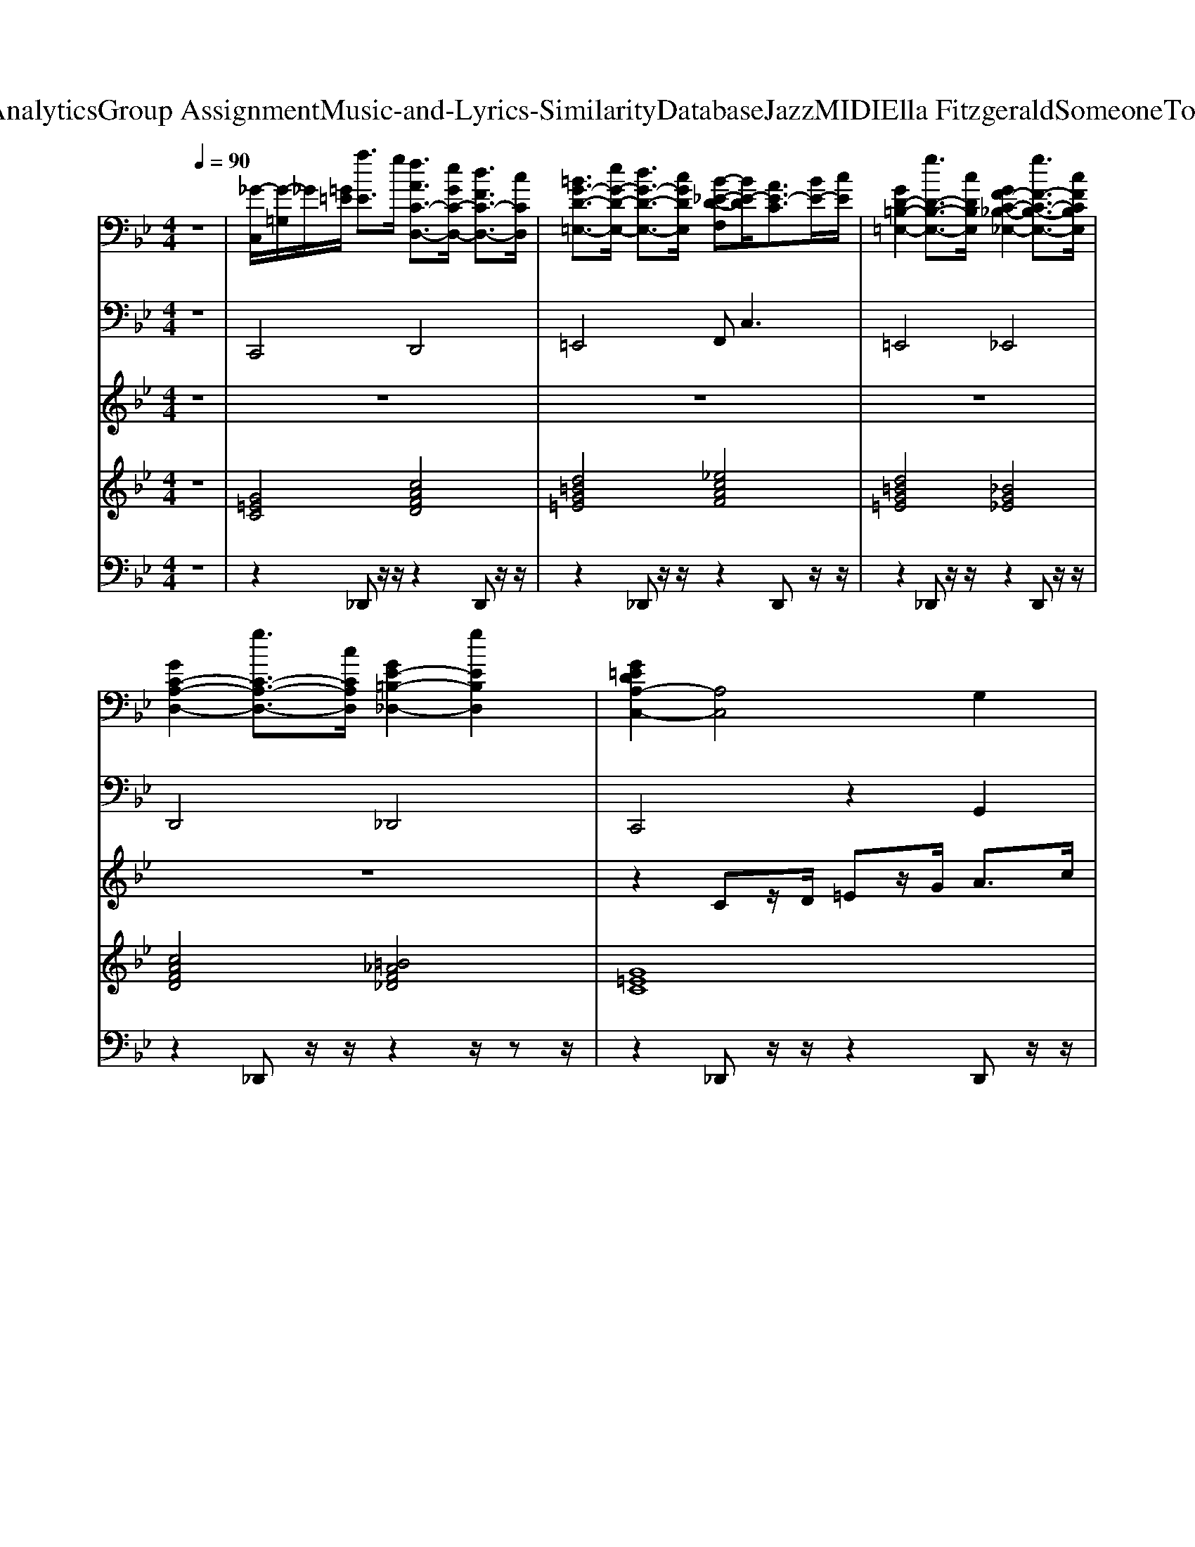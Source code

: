 X: 1
T: from D:\TCD\Text Analytics\Group Assignment\Music-and-Lyrics-Similarity\Database\Jazz\MIDI\Ella Fitzgerald\SomeoneToWatchOverMe.mid
M: 4/4
L: 1/8
Q:1/4=90
% Last note suggests unknown mode tune
K:Bb % 2 flats
V:1
%%clef bass
%%MIDI program 0
z8| \
[_G-C,]/2[G-=G,]/2_G/2[=G=E]/2 [aE]3/2g/2 [fAC-D,-]3/2[eGC-D,-]/2 [dFC-D,-]3/2[cCD,]/2| \
[=BG-D-=E,-]3/2[eG-D-E,-]/2 [dG-D-E,-]3/2[cGDE,]/2 [B-_E-D-F,][BE-D]/2[AE-C]3/2[BE-]/2[cE]/2| \
[GD-=B,-=E,-]2 [gD-B,-E,-]3/2[cDB,E,]/2 [GF-C-_B,-_E,-]2 [gF-C-B,-E,-]3/2[cFCB,E,]/2|
[GC-A,-D,-]2 [gC-A,-D,-]3/2[cCA,D,]/2 [GE-=B,-_D,-]2 [gEB,D,]2| \
[G=EDA,-C,-]2 [A,C,]4 G,2| \
[A-D_G,-]2 [ADG,]2 [_A-D-F,-]2 [A-D=B,F,-]/2[AF,-]F,/2| \
[C=E,-]2 [CE,]2 [_G-C_E,-]2 [GCE,]2|
[=B,D,-]2 [B,D,]2 [=E-_B,_D,-][E-G,D,-]/2[EB,D,-]/2 D,2| \
[FDCD,]2 [FCD,,]2 [C=E,,]2 [CF,,]2| \
[C-=E,-_G,,-]/2[A-C-E,G,,-]3/2 [A-CE,-G,,-]3/2[AE,G,,]/2 [CA,F,-=G,,-]2 [D=B,F,G,,]2| \
[=E-A,G,-C,-]2 [E-A,G,C,]2 [E-A,D,-]2 [EA,D,]2|
[D=B,=E,]2 [_D_B,_E,]2 [=ECA,=D,]2 [F=B,_A,_D,]2| \
[=EA,G,-C,-]2 [A,G,C,]2 [G,C,-]2 [G,C,]2| \
[AD_G,-]2 [DG,]2 [_ADF,-]2 [=B,F,-]/2F,3/2| \
[G-C=E,-]2 [GCE,]2 [_G-C_E,-]2 [GCE,]2|
[G-F-=B,D,-]2 [GFB,D,]2 [=E-_B,_D,-][E-G,D,-]/2[EB,D,-]/2 D,2| \
[FDCA,D,]2 [FCD,,]2 [C=E,,]2 [DCF,,]2| \
[_G-=E,G,,-]2 [GE,G,,]2 [A,F,-=G,,-]2 [=B,F,G,,]2| \
[G,-C,-]2 [AG,-C,-]3/2[dG,-C,-]/2 [=B-G,C,-]2 [BG,C,]2|
[A,G,C,]2 [=B,_A,F,]2 [CG,=E,]2 [EDG,E,C,]2| \
[_A=EF,,-][=A-F-F,,] [A-F-C,]/2[A-F-D,]/2[A-F-F,]/2[A-F-A,]/2 [AFC]2 [_AEC,-]C,| \
[AFF,,]2 [A-F-A,F,]2 [AFC,]2 [A,F,]2| \
[_AFF,,]2 [A-F-C,]/2[A-F-D,]/2[A-F-]/2[A-F-A,]/2 [AFC]2 [_GC=A,E,]2|
[GC-G,-=E,-][G-CG,E,] [G-C]2 [GE-D-C,]2 [AEDG,]2| \
[A-=E-_G,,]2 [A-E-E,][AEA,] [_ECA,-=B,,-]2 [AA,B,,]2| \
[_A-D-=E,]2 [A-D-A,]2 [ADE,,]2 [DCE,]2| \
[_D-=B,-G,A,,-]2 [D-B,-G,A,,-]4 [DB,G,A,,]2|
[_G-=E-C-A,D,-]2 [GECA,-D,-]/2[A,D,]3/2 [EF,=G,,-]2 [_EF,G,,]2| \
[=E-DA,-G,-C,-]3[E=B,A,G,-C,-] [A,G,C,-]2 [G,C,]2| \
[A-D_G,][AD-] D2 [FD-F,-][DF,] z/2=B,/2_A,/2F,/2| \
[=E-CE,-]2 [ECE,]2 [_GC_E,-]2 [CE,]2|
[=B,D,-]2 [B,D,]2 [=E-_B,_D,-]2 [EB,D,]2| \
[FDCD,]2 [FCD,,]2 [C=E,,]2 [DCF,,]2| \
[C-=E,_G,,-]2 [CE,-G,,-]3/2[E,G,,]/2 [A,F,=G,,-]2 [=B,F,G,,]2| \
[A,G,-=E,-C,-]2 [A,G,E,C,]2 [CA,-D,-]2 [CA,D,]2|
[GD=B,=E,]2 [G_D_B,_E,]2 [GCA,=D,]2 [GFC_D,]2| \
[=EDA,G,C,-]2 [A,C,]2 G,2 C,2| \
[D_G,-]2 [DG,]2 [D=B,-F,-]2 [DB,F,]2| \
[C=E,-]2 [CE,]2 [C_E,-]2 [CE,]2|
[=B,D,-]2 [B,D,]2 [_B,_D,-]2 [B,D,]2| \
[CA,-D,-]2 [CA,D,]2 [C=E,]2 [CF,]2| \
[C_G,-]2 [CG,-]G, [=B,F,-]2 [B,F,]2| \
[=E-D-C]2 [EDC,]2 [CD,]2 [A,D,-]/2D,3/2|
[D=E,]2 [_D_E,]2 [C=D,]2 [C_D,]2| \
[A,G,C,-]2 [A,C,]2 [=BG,-C,-][dG,C,-] [=eA,-C,-][gA,C,]| \
[ad_G,]2 [dD-]/2D3/2 [DF,-]2 [DF,]2| \
[GC=E,-]2 [DE,]2 [_eD-E,-][D-E,-]/2[_g-DE,-]/2 [gD-E,-]/2[eD-E,-][DE,]/2|
[=B,D,-]2 [B,D,]2 [_B,_D,-]2 [B,D,]2| \
[aCA,D,]2 [cCD,]2 [cC]2 [dcCF,]2| \
[cC_G,-]2 [CG,]2 [=B,F,-]2 [B,F,]2| \
[=E-D-C]2 [EDC,-]/2C,3/2 [CD,-]2 D,2|
[B,F,-]2 [B,F,]2 [B,=E,-C,-]2 [B,E,C,]2| \
[_A=EF,,-][=A-F-F,,] [A-F-C,]/2[A-F-D,]/2[A-F-F,]/2[A-F-A,]/2 [AFC]2 [_AEC,-]C,| \
[AFF,,]2 [A-F-A,F,]2 [AFC,]2 [A,F,]2| \
[_AFF,,]2 [A-F-C,]/2[A-F-D,]/2[A-F-]/2[A-F-A,]/2 [AFC]2 [_GC=A,E,]2|
[GC-G,-=E,-][G-CG,E,] [G-C]2 [GE-D-C,]2 [EDG,]2| \
[A-=E-_G,,]2 [A-E-E,][AEA,] [_ECA,-=B,,-]2 [A,B,,]2| \
[_A-D-=E,]2 [A-D-A,]2 [ADE,,]2 [DCE,]2| \
[_D-=B,-G,A,,-]2 [D-B,-G,A,,-]4 [DB,G,A,,]2|
[_G-=E-C-A,D,-]2 [GECA,-D,-]/2[A,D,]3/2 [EF,=G,,-]2 [_EF,G,,]2| \
[=E-DA,-G,-C,-]3[E=B,A,G,-C,-] [A,G,C,-]2 [G,C,]2| \
[A-D_G,][AD-] [AD]2 [FD-F,-][DF,] z/2=B,/2_A,/2F,/2| \
[=E-CE,-]2 [ECE,]2 [_GC_E,-]2 [CE,]2|
[=B,D,-]2 [B,D,]2 [=E-_B,_D,-]2 [EB,D,]2| \
[FDCD,]2 [FCD,,]2 [C=E,,]2 [DCF,,]2| \
[C-=E,_G,,-]2 [CE,-G,,-]3/2[E,G,,]/2 [A,F,=G,,-]2 [=B,F,G,,]2| \
[C-C,]/2[CG,]/2=E3 [AC-D,-][GC-D,-]3/2[CD,]3/2|
[D=B,-=E,-][B,E,] [_D_B,-_E,-][B,E,] [CA,=D,]2 [F=B,-_A,-_D,-][B,A,D,]| \
[dA-C,,-]/2[A-C,,-]3/2 [A-=E,C,,-]/2[A-A,C,,-]/2[A-DC,,-]/2[AEC,,-]/2 [_GC,,-]/2[AC,,-]/2[dC,,-]/2[eC,,-]/2 [gC,,]2|
V:2
%%MIDI program 32
z8| \
C,,4 D,,4| \
=E,,4 F,,2<C,2| \
=E,,4 _E,,4|
D,,4 _D,,4| \
C,,4 z2 G,,2| \
_G,,3-G,,/2-[=G,,_G,,]/2 F,,4| \
=E,,3-E,,/2E,,/2 _E,,4|
D,,3-D,,/2-[D,,=B,,,]/2 _D,,4| \
D,,2 D,,2 =E,,2 F,,2| \
_G,,4 =G,,4| \
C,,3-C,,/2-[_D,,C,,]/2 =D,,4|
=E,,2 _E,,2 D,,2 _D,,2| \
C,,3-C,,/2-[D,,C,,]/2 =E,,4| \
_G,,3z/2G,,/2 F,,4| \
=E,,3z/2E,,/2 _E,,4|
D,,3z/2D,,/2 _D,,4| \
D,,2 A,,,2 =E,,2 F,,2| \
_G,,4 =G,,4| \
C,,4 z2 G,,2|
A,,2 _A,,2 G,,2 =E,,2| \
F,,,2 A,,,2 C,,2 =E,,2| \
F,,2 C,,2 A,,,2 _G,,,2| \
F,,,2 C,,/2z3/2 G,,2 E,,2|
C,,2 =B,,,2 A,,,2 G,,,2| \
_G,,,2 =E,,,A,,, =B,,,4| \
=E,,,2 _A,,,2 =B,,,2 _B,,,2| \
A,,,2 G,,,2 A,,,2 _D,,2|
D,,3-D,,/2-[D,,A,,,]/2 G,,,4| \
C,,3=B,,, A,,,2 G,,,2| \
_G,,,2<D,,2 F,,2 C,,2| \
=E,,2 z3/2E,,/2 _E,,2 z2|
D,,2 z3/2D,,/2 _D,,2 z2| \
D,,2 D,,2 =E,,2 F,,2| \
_G,,2 =E,,2 =G,,2 =B,,2| \
C,2 G,,2 F,,2 D,,2|
=E,,2 _E,,2 D,,2 _D,,2| \
C,,3-C,,/2z4z/2| \
_G,,3-G,,/2z/2 F,,3-F,,/2z/2| \
=E,,3-E,,/2z/2 _E,,3-E,,/2z/2|
D,,3-D,,/2z/2 _D,,3-D,,/2z/2| \
D,,3-D,,/2z/2 =E,,2 F,,2| \
_G,,3-G,,/2z/2 =G,,3-G,,/2z/2| \
C,3-C,/2z/2 D,3-D,/2z/2|
=E,,2 _E,,2 D,,2 _D,,2| \
C,,3-C,,/2z/2 G,,2 G,,2| \
_G,,3-G,,/2z/2 F,,3-F,,/2z/2| \
=E,,3-E,,/2z/2 _E,,3-E,,/2z/2|
D,,3-D,,/2z/2 _D,,3-D,,/2z/2| \
D,,2 D,,2 =E,,2 F,,2| \
_G,,3-G,,/2z/2 =G,,3-G,,/2z/2| \
C,,3-C,,/2z/2 D,,3-D,,/2z/2|
G,,3-G,,/2z/2 C,,3-C,,/2z/2| \
F,,3-F,,/2z/2 C,,3-C,,/2z/2| \
F,,3-F,,/2z/2 C,,3-C,,/2z/2| \
F,,3-F,,/2z/2 C,,2 E,,2|
C,,3-C,,/2z/2 G,,3-G,,/2z/2| \
_G,,3-G,,/2z/2 =B,,3-B,,/2z/2| \
=E,,3-E,,/2z/2 _A,,3-A,,/2z/2| \
A,,3-A,,/2z/2 _D,,3-D,,/2z/2|
D,,3-D,,/2z/2 G,,3-G,,/2z/2| \
C,,3-C,,/2z/2 A,,2 G,,2| \
_G,,3-G,,/2z/2 F,,3-F,,/2z/2| \
=E,,3-E,,/2z/2 _E,,3-E,,/2z/2|
D,,3-D,,/2z/2 _D,,3-D,,/2z/2| \
D,,2 D,,2 =E,,2 F,,2| \
_G,,2 =E,,2 =G,,2 =B,,2| \
C,2 G,,2 D,,2 F,,2|
=E,,2 _E,,2 D,,2 _D,,2| \
C,,6- C,,
V:3
%%MIDI program 56
z8| \
z8| \
z8| \
z8|
z8| \
z2 Cz/2D/2 =Ez/2G/2 A>c| \
[d-_d]/2=d/2z/2d-[dd]/2z/2c/2 =B2- B/2D/2F/2_A/2| \
[G-_G]/2=G/2z/2c-[cc]/2z/2=B/2 A4|
[GF][=B-_B]/2=B/2 B>A G2- [G-_D]/2[G=E]/2z/2G/2| \
z2 [_AG]/2=A3/2 G2 F2| \
_G/2c4z3z/2| \
z2 [a-_a]/2=a/2z/2g<f=e>dc/2|
G>c G>c G>c G2| \
z2 =B,/2CD<=EG<Ac/2| \
_d/2=dd/2 zc/2>d/2 c/2=B2-[BD]/2F/2_A/2| \
=B/2cc>cB/2 A4|
B/2=BB>BA/2 G3/2z/2 _D/2=E/2z/2G/2| \
z2 G/2[A-_A]/2=A G2 F2| \
A/2c3-c/2 z/2[C-=B,]/2C D2| \
_D/2C3/2- [=dC]/2zg/2 =e2 z2|
z2 _D/2=D3/2- [=E-D]/2E3/2 G2| \
=B/2c4-cz3/2B/2c/2| \
_d/2=d3/2- [dc-]/2c3-c/2 c/2[dc]/2=B| \
z/2d3/2- [dc-]/2c3-c/2 =B2|
c/2d/2c4-c z2| \
=B/2c/2B4-B z2| \
[c-=B]/2c3/2 B4 _A2| \
=E2 z/2E/2z/2A<e (3=baeB/2|
B/2A2-[AD]/2z/2=E/2 A2 _A2| \
G2 =B,/2CD<=EG<Ac/2| \
_d/2=d (3dAdc/2 =B_A/2F/2 D/2z3/2| \
_G/2=Gc>c=B/2 A2 E>_G|
F/2G=B>BA/2 Gz/2z/2 _b2| \
z2 _A/2=A3/2- [AG-]/2G3/2 F2| \
 (3=E/2_G/2A/2c3 C2 D2| \
C2 a>g fz/2=e/2 z/2d/2c/2z/2|
z8| \
z2 C/2z/2D/2=E/2 G/2A/2c/2d/2 e/2g/2a/2=b/2-| \
=b/2a/2z/2 (3a=eded3z/2| \
zG3/2 (3gd_d=d<c=B/2z/2A/2|
G/2A/2G2-G/2zG/2=E/2F/2 G/2[BA]/2c/2z/2| \
=e2- e/2 (3aAG (3gGFf/2z/2F/2| \
=ez/2[dc]/2 A/2E/2D/2C<EG-[GG]/2z/2A/2| \
G4 z2 z/2C/2D/2C/2|
E/2=E/2-[G-E]/2GG/2z/2G/2 G2- G/2z/2z/2z/2| \
g2- g/2=e/2z/2g<eg<ac'/2| \
d'2 z/2a/2d'/2c'/2 =b2- b/2 (3a/2f/2d/2[B_A]/2| \
z2 z/2c'/2z/2=b<ac'<ab/2|
 (3dag a/2z/2g/2b/2 a/2g/2[f=e]/2z/2 [d_d]/2e/2g/2b/2| \
z2 a2 g2 f2| \
c'a/2_g/2 =e/2c/2A/2G<=GA>GA/2| \
G2- G/2=E/2z/2F<GA/2 C/2E/2D/2C/2|
DF3/2D/2z/2E/2 =Ec2C| \
=Bc4-c B>c| \
d2 c4 c/2[dc]/2=B| \
d2 c4 =B2|
dc4-c A2| \
c=B4-B A2| \
c2 =B4 _A2| \
=E2 z/2E/2z/2A<e (3=baeB/2|
A2- A/2D/2z/2=E/2 A2 _A2| \
G2 =B,/2CD<=EG<Ac/2| \
_d/2=dd>dc/2 =B_A/2F/2 Dz| \
G3/2c>c=B/2 A2 E>_G|
F/2G=B>BA/2 Gz/2z/2 _b2| \
z2 A2 G2 F2| \
 (3=E/2_G/2A/2c3 C2 D2| \
_G/2z=G/2 a/2zg/2 f/2z=e>dc/2|
G/2zc/2 G/2zc/2 G/2zc/2 G/2zg/2| \
_g6 
V:4
z8| \
%%MIDI program 48
[G=EC]4 [cAFD]4| \
[d=BG=E]4 [_ecAF]4| \
[d=BG=E]4 [_BG_E]4|
[cAFD]4 [=B_AF_D]4| \
[G=EC]8| \
[A_GD]4 [d=B_AF]4| \
[G=EC]4 [cA_G_E]4|
[fd=BG]4 [_BG=E_D]4| \
[cAFD]4 [G=EC]2 [cAFD]2| \
[=ecA_G]4 [fd=B=G]4| \
[G=EC]4 [cAFD]4|
[d=BG=E]2 [_d_BG_E]2 [cAF=D]2 [=B_AF_D]2| \
[G=EC]8| \
[A_GD]4 [d=B_AF]4| \
[G=EC]4 [cA_G_E]4|
[fd=BG]4 [_BG=E_D]4| \
[cAFD]4 [G=EC]2 [cAFD]2| \
[=ecA_G]4 [fd=B=G]4| \
[G=EC]8|
[G=EC]2 [d=B_AF]2 [GEC]2 [cGE]2| \
[cAF]8| \
[cAF]8| \
[c_AF]6 [c=A_GE]2|
[G=EC]8| \
[=ecA_G]4 [_e=BAG]4| \
[d=B_A=E]8| \
[=e_dAG]8|
[cA_GD]4 [d=B=GF]4| \
[G=EC]8| \
[A_GD]4 [d=B_AF]4| \
[G=EC]4 [cA_G_E]4|
[fd=BG]4 [_BG=E_D]4| \
[cAFD]4 [G=EC]2 [cAFD]2| \
[=ecA_G]4 [fd=B=G]4| \
[G=EC]4 [cAFD]4|
[=BG=E]2 [_d_BG_E]2 [cAF=D]2 [=B_AF_D]2| \
[G=EC]4 z4| \
z8| \
z8|
z8| \
z8| \
z8| \
z8|
z8| \
z8| \
z8| \
z8|
z8| \
z8| \
z8| \
z8|
z8| \
[cAF]8| \
[cAF]8| \
[c_AF]6 [c=A_GE]2|
[G=EC]8| \
[=ecA_G]4 [AG_E=B,]4| \
[d=B_A=E]8| \
[_dAG=E]8|
[cA_GD]4 [=B=GFD]4| \
[G=EC]8| \
[A_GD]4 [d=B_AF]4| \
[G=EC]4 [cA_G_E]4|
[d=BGF]4 [_BG=E_D]4| \
[cAFD]4 [G=EC]2 [cAFD]2| \
[=ecA_G]4 [d=B=GF]4| \
[G=EC]4 [cAFD]4|
[d=BG=E]2 [_d_BG_E]2 [cAF=D]2 [=B_AF_D]2| \
[G-=E-C-]8|[G=EC]8|
V:5
%%MIDI channel 10
z8| \
z2 _D,,z/2z/2 z2 D,,z/2z/2| \
z2 _D,,z/2z/2 z2 D,,z/2z/2| \
z2 _D,,z/2z/2 z2 D,,z/2z/2|
z2 _D,,z/2z/2 z2 z/2zz/2| \
z2 _D,,z/2z/2 z2 D,,z/2z/2| \
z2 _D,,z/2z/2 z2 D,,z/2z/2| \
z2 _D,,z/2z/2 z2 D,,z/2z/2|
z2 _D,,z/2z/2 z2 z/2zz/2| \
z2 _D,,z/2z/2 z2 D,,z/2z/2| \
z2 _D,,z/2z/2 z2 D,,z/2z/2| \
z2 _D,,z/2z/2 z2 D,,z/2z/2|
z2 _D,,z/2z/2 z2 z/2zz/2| \
z2 _D,,z/2z/2 z2 D,,z/2z/2| \
z2 _D,,z/2z/2 z2 D,,z/2z/2| \
z2 _D,,z/2z/2 z2 D,,z/2z/2|
z2 _D,,z/2z/2 z2 z3/2z/2| \
z2 _D,,z/2z/2 z2 D,,z/2z/2| \
z2 _D,,z/2z/2 z2 D,,z/2z/2| \
z2 _D,,z/2z/2 z2 z/2zz/2|
z2 _D,,z/2z/2 z2 D,,/2-D,,/2z/2z/2| \
z2 _D,,z/2z/2 z2 D,,z/2z/2| \
z2 _D,,z/2z/2 z2 D,,z/2z/2| \
z2 _D,,z/2z/2 z2 D,,z/2z/2|
z2 _D,,z/2z/2 z2 z/2zz/2| \
z2 _D,,z/2z/2 z2 D,,z/2z/2| \
z2 _D,,z/2z/2 z2 D,,z/2z/2| \
z2 _D,,z/2z/2 z2 D,,z/2z/2|
z2 _D,,z/2z/2 z2 z/2zz/2| \
z2 _D,,z/2z/2 z2 D,,z/2z/2| \
z2 _D,,z/2z/2 z2 D,,z/2z/2| \
z2 _D,,z/2z/2 z2 D,,z/2z/2|
z2 _D,,z/2z/2 z2 z/2zz/2| \
z2 _D,,z/2z/2 z2 D,,z/2z/2| \
z2 _D,,z/2z/2 z2 D,,z/2z/2| \
z2 _D,,z/2z/2 z2 D,,z/2z/2|
z2 z3/2z/2 z2 z/2zz/2| \
z2 _D,,z/2z/2 z2 D,,z/2z/2| \
z2 _D,,z/2z/2 z2 D,,z/2z/2| \
z2 _D,,z/2z/2 z2 D,,z/2z/2|
z2 _D,,z/2z/2 z2 z/2zz/2| \
z2 _D,,z/2z/2 z2 D,,z/2z/2| \
z2 _D,,z/2z/2 z2 D,,z/2z/2| \
z2 _D,,z/2z/2 z2 D,,z/2z/2|
z2 _D,,z/2z/2 z2 D,,/2-D,,/2z/2z/2| \
z2 _D,,z/2z/2 z2 D,,z/2z/2| \
z2 _D,,z/2z/2 z2 D,,z/2z/2| \
z2 _D,,z/2z/2 z2 D,,z/2z/2|
z2 _D,,z/2z/2 z2 z/2zz/2| \
z2 _D,,z/2z/2 z2 D,,z/2z/2| \
z2 _D,,z/2z/2 z2 D,,z/2z/2| \
z2 _D,,z/2z/2 z2 D,,z/2z/2|
z2 _D,,z/2z/2 z2 z/2zz/2| \
z2 _D,,z/2z/2 z2 D,,z/2z/2| \
z2 _D,,z/2z/2 z2 D,,z/2z/2| \
z2 _D,,z/2z/2 z2 D,,z/2z/2|
z2 _D,,z/2z/2 z2 z/2zz/2| \
z2 _D,,z/2z/2 z2 D,,z/2z/2| \
z2 _D,,z/2z/2 z2 D,,z/2z/2| \
z2 _D,,z/2z/2 z2 D,,z/2z/2|
z2 _D,,z/2z/2 z2 D,,/2-D,,/2z/2z/2| \
z2 _D,,z/2z/2 z2 D,,z/2z/2| \
z2 _D,,z/2z/2 z2 D,,z/2z/2| \
z2 _D,,z/2z/2 z2 D,,z/2z/2|
z2 _D,,z/2z/2 z2 z/2zz/2| \
z2 _D,,z/2z/2 z2 D,,z/2z/2| \
z2 _D,,z/2z/2 z2 D,,z/2z/2| \
z2 _D,,z/2z/2 z2 D,,z/2z/2|
z2 _D,,z/2z/2 z2 D,,z| \
